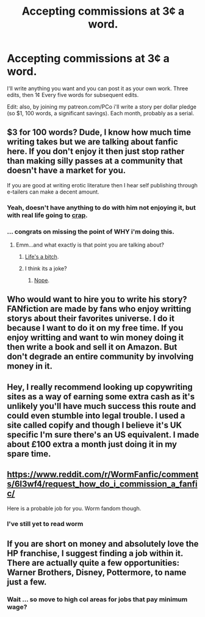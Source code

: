 #+TITLE: Accepting commissions at 3¢ a word.

* Accepting commissions at 3¢ a word.
:PROPERTIES:
:Author: viol8er
:Score: 0
:DateUnix: 1499220955.0
:DateShort: 2017-Jul-05
:END:
I'll write anything you want and you can post it as your own work. Three edits, then 1¢ Every five words for subsequent edits.

Edit: also, by joining my patreon.com/PCo i'll write a story per dollar pledge (so $1, 100 words, a significant savings). Each month, probably as a serial.


** $3 for 100 words? Dude, I know how much time writing takes but we are talking about fanfic here. If you don't enjoy it then just stop rather than making silly passes at a community that doesn't have a market for you.

If you are good at writing erotic literature then I hear self publishing through e-tailers can make a decent amount.
:PROPERTIES:
:Author: DZCreeper
:Score: 13
:DateUnix: 1499228614.0
:DateShort: 2017-Jul-05
:END:

*** Yeah, doesn't have anything to do with him not enjoying it, but with real life going to [[https://www.reddit.com/r/HPfanfiction/comments/6l23gu/for_those_of_you_who_seem_to_have_enjoyed_trek_to/][crap]].
:PROPERTIES:
:Author: yarglethatblargle
:Score: 3
:DateUnix: 1499235531.0
:DateShort: 2017-Jul-05
:END:


*** ... congrats on missing the point of WHY i'm doing this.
:PROPERTIES:
:Author: viol8er
:Score: -5
:DateUnix: 1499236534.0
:DateShort: 2017-Jul-05
:END:

**** Emm...and what exactly is that point you are talking about?
:PROPERTIES:
:Author: heavy__rain
:Score: 8
:DateUnix: 1499243638.0
:DateShort: 2017-Jul-05
:END:

***** [[https://www.reddit.com/r/HPfanfiction/comments/6l23gu/for_those_of_you_who_seem_to_have_enjoyed_trek_to/][Life's a bitch]].
:PROPERTIES:
:Author: yarglethatblargle
:Score: 2
:DateUnix: 1499294304.0
:DateShort: 2017-Jul-06
:END:


***** I think its a joke?
:PROPERTIES:
:Author: Erysithe
:Score: 1
:DateUnix: 1499246744.0
:DateShort: 2017-Jul-05
:END:

****** [[https://www.reddit.com/r/HPfanfiction/comments/6l23gu/for_those_of_you_who_seem_to_have_enjoyed_trek_to/][Nope]].
:PROPERTIES:
:Author: yarglethatblargle
:Score: 2
:DateUnix: 1499294316.0
:DateShort: 2017-Jul-06
:END:


** Who would want to hire you to write his story? FANfiction are made by fans who enjoy writting storys about their favorites universe. I do it because I want to do it on my free time. If you enjoy writting and want to win money doing it then write a book and sell it on Amazon. But don't degrade an entire community by involving money in it.
:PROPERTIES:
:Author: Quoba
:Score: 5
:DateUnix: 1499242044.0
:DateShort: 2017-Jul-05
:END:


** Hey, I really recommend looking up copywriting sites as a way of earning some extra cash as it's unlikely you'll have much success this route and could even stumble into legal trouble. I used a site called copify and though I believe it's UK specific I'm sure there's an US equivalent. I made about £100 extra a month just doing it in my spare time.
:PROPERTIES:
:Author: FloreatCastellum
:Score: 3
:DateUnix: 1499252345.0
:DateShort: 2017-Jul-05
:END:


** [[https://www.reddit.com/r/WormFanfic/comments/6l3wf4/request_how_do_i_commission_a_fanfic/]]

Here is a probable job for you. Worm fandom though.
:PROPERTIES:
:Score: 2
:DateUnix: 1499256684.0
:DateShort: 2017-Jul-05
:END:

*** I've still yet to read worm
:PROPERTIES:
:Author: viol8er
:Score: 1
:DateUnix: 1499268495.0
:DateShort: 2017-Jul-05
:END:


** If you are short on money and absolutely love the HP franchise, I suggest finding a job within it. There are actually quite a few opportunities: Warner Brothers, Disney, Pottermore, to name just a few.
:PROPERTIES:
:Author: InquisitorCOC
:Score: 2
:DateUnix: 1499261131.0
:DateShort: 2017-Jul-05
:END:

*** Wait ... so move to high col areas for jobs that pay minimum wage?
:PROPERTIES:
:Author: viol8er
:Score: 1
:DateUnix: 1499265208.0
:DateShort: 2017-Jul-05
:END:
